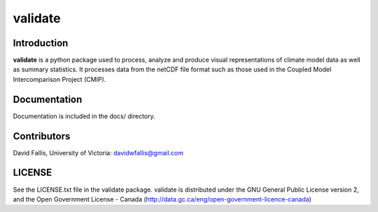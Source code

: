 validate
========
 
Introduction
------------
**validate** is a python package used to process, analyze and produce visual
representations of climate model data as well as summary statistics. It processes
data from the netCDF file format such as those used in the Coupled Model 
Intercomparison Project (CMIP). 



Documentation
-------------
Documentation is included in the docs/ directory.

Contributors
------------
David Fallis, University of Victoria:  davidwfallis@gmail.com

LICENSE
-------

See the LICENSE.txt file in the validate package. validate is distributed
under the GNU General Public License version 2, and the Open Government 
License - Canada (http://data.gc.ca/eng/open-government-licence-canada)
